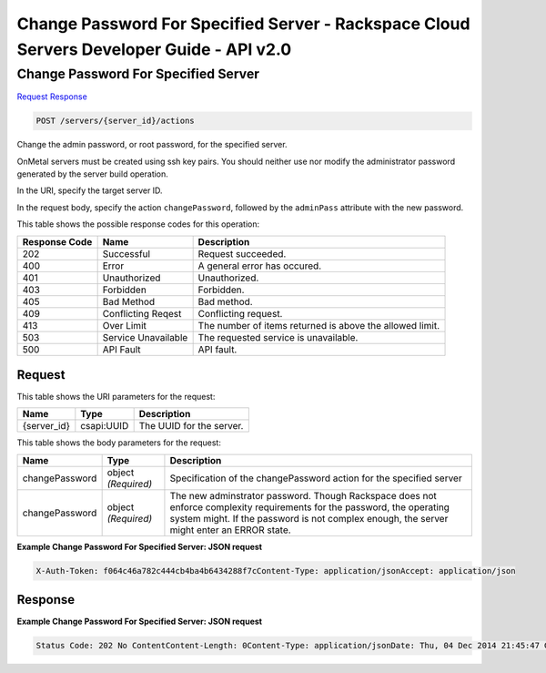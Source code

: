 =============================================================================
Change Password For Specified Server -  Rackspace Cloud Servers Developer Guide - API v2.0
=============================================================================

Change Password For Specified Server
~~~~~~~~~~~~~~~~~~~~~~~~~

`Request <POST_change_password_for_specified_server_servers_server_id_actions.rst#request>`__
`Response <POST_change_password_for_specified_server_servers_server_id_actions.rst#response>`__

.. code-block:: javascript

    POST /servers/{server_id}/actions

Change the admin password, or root password, for the specified server.

OnMetal servers must be created using ssh key pairs. You should neither use nor modify the administrator password generated by the server build operation.

In the URI, specify the target server ID.

In the request body, specify the action ``changePassword``, followed by the ``adminPass`` attribute with the new password.



This table shows the possible response codes for this operation:


+--------------------------+-------------------------+-------------------------+
|Response Code             |Name                     |Description              |
+==========================+=========================+=========================+
|202                       |Successful               |Request succeeded.       |
+--------------------------+-------------------------+-------------------------+
|400                       |Error                    |A general error has      |
|                          |                         |occured.                 |
+--------------------------+-------------------------+-------------------------+
|401                       |Unauthorized             |Unauthorized.            |
+--------------------------+-------------------------+-------------------------+
|403                       |Forbidden                |Forbidden.               |
+--------------------------+-------------------------+-------------------------+
|405                       |Bad Method               |Bad method.              |
+--------------------------+-------------------------+-------------------------+
|409                       |Conflicting Reqest       |Conflicting request.     |
+--------------------------+-------------------------+-------------------------+
|413                       |Over Limit               |The number of items      |
|                          |                         |returned is above the    |
|                          |                         |allowed limit.           |
+--------------------------+-------------------------+-------------------------+
|503                       |Service Unavailable      |The requested service is |
|                          |                         |unavailable.             |
+--------------------------+-------------------------+-------------------------+
|500                       |API Fault                |API fault.               |
+--------------------------+-------------------------+-------------------------+


Request
^^^^^^^^^^^^^^^^^

This table shows the URI parameters for the request:

+--------------------------+-------------------------+-------------------------+
|Name                      |Type                     |Description              |
+==========================+=========================+=========================+
|{server_id}               |csapi:UUID               |The UUID for the server. |
+--------------------------+-------------------------+-------------------------+





This table shows the body parameters for the request:

+--------------------------+-------------------------+-------------------------+
|Name                      |Type                     |Description              |
+==========================+=========================+=========================+
|changePassword            |object *(Required)*      |Specification of the     |
|                          |                         |changePassword action    |
|                          |                         |for the specified server |
+--------------------------+-------------------------+-------------------------+
|changePassword            |object *(Required)*      |The new adminstrator     |
|                          |                         |password. Though         |
|                          |                         |Rackspace does not       |
|                          |                         |enforce complexity       |
|                          |                         |requirements for the     |
|                          |                         |password, the operating  |
|                          |                         |system might. If the     |
|                          |                         |password is not complex  |
|                          |                         |enough, the server might |
|                          |                         |enter an ERROR state.    |
+--------------------------+-------------------------+-------------------------+





**Example Change Password For Specified Server: JSON request**


.. code::

    X-Auth-Token: f064c46a782c444cb4ba4b6434288f7cContent-Type: application/jsonAccept: application/json


Response
^^^^^^^^^^^^^^^^^^





**Example Change Password For Specified Server: JSON request**


.. code::

    Status Code: 202 No ContentContent-Length: 0Content-Type: application/jsonDate: Thu, 04 Dec 2014 21:45:47 GMTServer: Jetty(8.0.y.z-SNAPSHOT)Via: 1.1 Repose (Repose/2.12)x-compute-request-id

